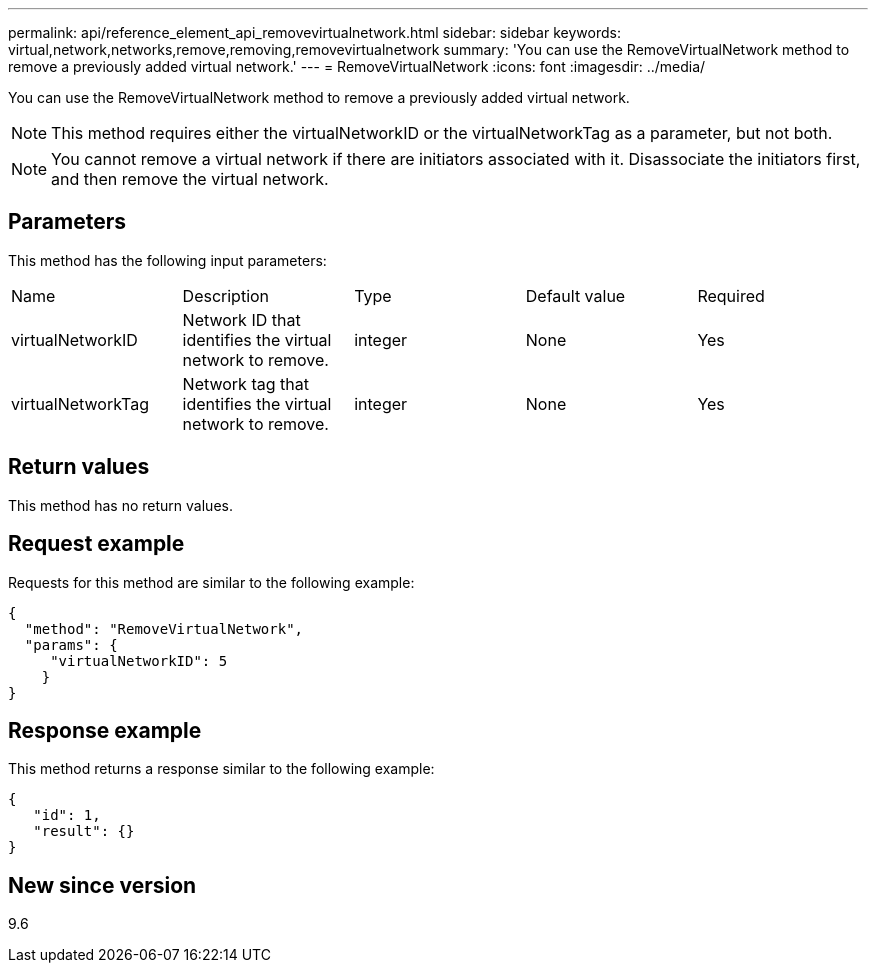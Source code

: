 ---
permalink: api/reference_element_api_removevirtualnetwork.html
sidebar: sidebar
keywords: virtual,network,networks,remove,removing,removevirtualnetwork
summary: 'You can use the RemoveVirtualNetwork method to remove a previously added virtual network.'
---
= RemoveVirtualNetwork
:icons: font
:imagesdir: ../media/

[.lead]
You can use the RemoveVirtualNetwork method to remove a previously added virtual network.

NOTE: This method requires either the virtualNetworkID or the virtualNetworkTag as a parameter, but not both.

NOTE: You cannot remove a virtual network if there are initiators associated with it. Disassociate the initiators first, and then remove the virtual network.

== Parameters

This method has the following input parameters:

|===
|Name |Description |Type |Default value |Required
a|
virtualNetworkID
a|
Network ID that identifies the virtual network to remove.
a|
integer
a|
None
a|
Yes
a|
virtualNetworkTag
a|
Network tag that identifies the virtual network to remove.
a|
integer
a|
None
a|
Yes
|===

== Return values

This method has no return values.

== Request example

Requests for this method are similar to the following example:

----
{
  "method": "RemoveVirtualNetwork",
  "params": {
     "virtualNetworkID": 5
    }
}
----

== Response example

This method returns a response similar to the following example:

----
{
   "id": 1,
   "result": {}
}
----

== New since version

9.6
